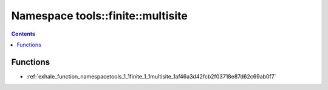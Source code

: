 
.. _namespace_tools__finite__multisite:

Namespace tools::finite::multisite
==================================


.. contents:: Contents
   :local:
   :backlinks: none





Functions
---------


- :ref:`exhale_function_namespacetools_1_1finite_1_1multisite_1af46a3d42fcb2f03718e87d62c69ab0f7`
